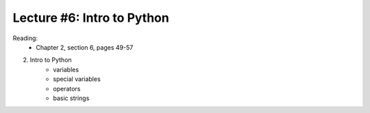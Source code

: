 Lecture #6: Intro to Python
===========================================================

Reading: 
    * Chapter 2, section 6, pages 49-57

2. Intro to Python
     * variables
     * special variables
     * operators
     * basic strings


